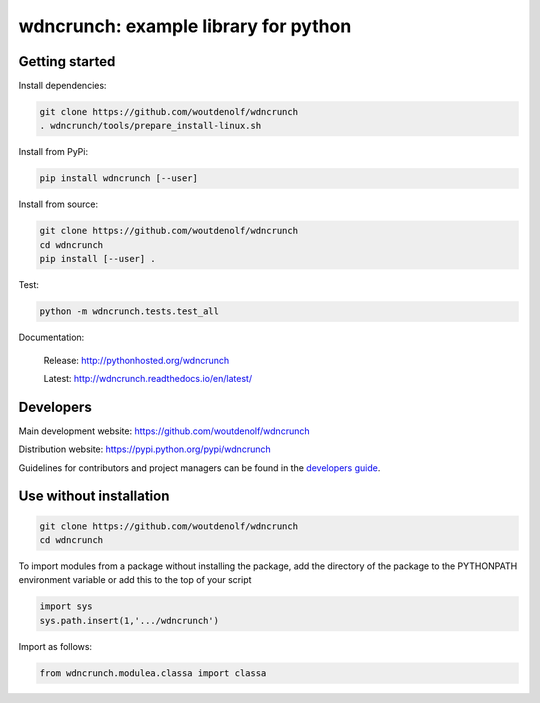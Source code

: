wdncrunch: example library for python
=====================================

Getting started
---------------

Install dependencies:

.. code-block:: bash

    git clone https://github.com/woutdenolf/wdncrunch
    . wdncrunch/tools/prepare_install-linux.sh

Install from PyPi:

.. code-block:: bash

    pip install wdncrunch [--user]

Install from source:

.. code-block:: bash

    git clone https://github.com/woutdenolf/wdncrunch
    cd wdncrunch
    pip install [--user] .

Test:

.. code-block:: bash

    python -m wdncrunch.tests.test_all

Documentation:

 Release: http://pythonhosted.org/wdncrunch

 Latest: http://wdncrunch.readthedocs.io/en/latest/


Developers
----------

|Travis Status Master| |Appveyor Status Master| |Rtd Status Master|

Main development website: https://github.com/woutdenolf/wdncrunch

Distribution website: https://pypi.python.org/pypi/wdncrunch

Guidelines for contributors and project managers can be found in the `developers guide <https://github.com/woutdenolf/wdncrunch/blob/master/tools/README.rst/>`_.


Use without installation
------------------------

.. code-block:: bash

    git clone https://github.com/woutdenolf/wdncrunch
    cd wdncrunch

To import modules from a package without installing the package, add the 
directory of the package to the PYTHONPATH environment variable or add this
to the top of your script

.. code-block::

    import sys
    sys.path.insert(1,'.../wdncrunch')


Import as follows:

.. code-block:: 

    from wdncrunch.modulea.classa import classa


.. |Travis Status Master| image:: https://travis-ci.org/woutdenolf/wdncrunch.svg?branch=master
   :target: https://travis-ci.org/woutdenolf/wdncrunch
.. |Appveyor Status Master| image:: https://ci.appveyor.com/api/projects/status/github/woutdenolf/wdncrunch?svg=true&branch=master
   :target: https://ci.appveyor.com/project/woutdenolf/wdncrunch/branch/master
.. |Rtd Status Master| image:: https://readthedocs.org/projects/wdncrunch/badge/?version=master
   :target: http://wdncrunch.readthedocs.io/en/master/?badge=master
   
   

